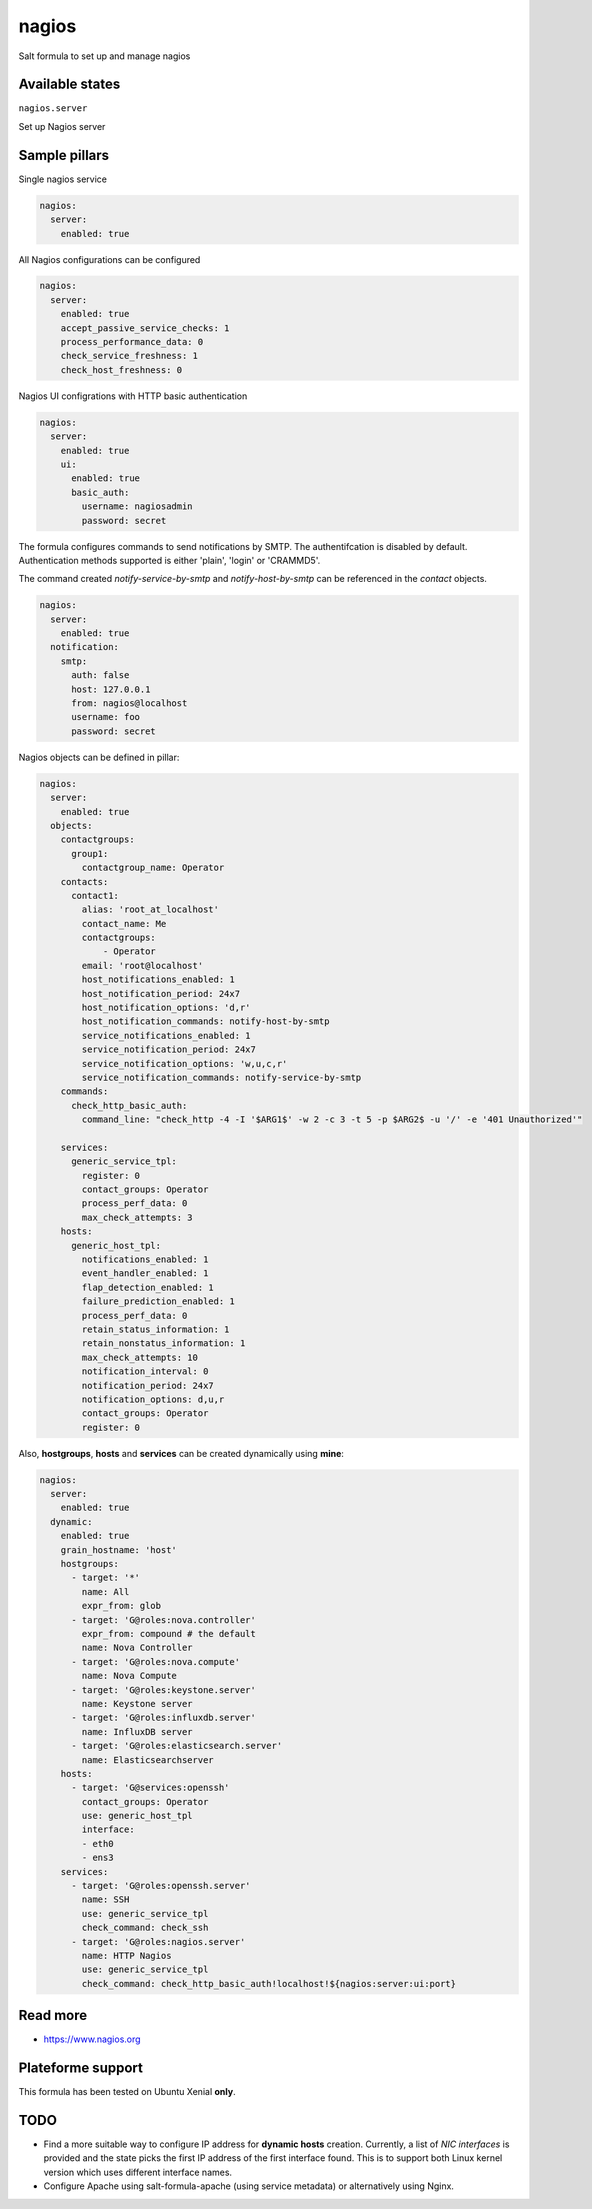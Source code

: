 
======
nagios
======

Salt formula to set up and manage nagios

Available states
================

``nagios.server``

Set up Nagios server


Sample pillars
==============

Single nagios service

.. code-block:: yaml

    nagios:
      server:
        enabled: true

All Nagios configurations can be configured

.. code-block:: yaml

    nagios:
      server:
        enabled: true
        accept_passive_service_checks: 1
        process_performance_data: 0
        check_service_freshness: 1
        check_host_freshness: 0

Nagios UI configrations with HTTP basic authentication

.. code-block:: yaml

    nagios:
      server:
        enabled: true
        ui:
          enabled: true
          basic_auth:
            username: nagiosadmin
            password: secret

The formula configures commands to send notifications by SMTP.
The authentifcation is disabled by default.
Authentication methods supported is either 'plain', 'login' or 'CRAMMD5'.

The command created `notify-service-by-smtp` and `notify-host-by-smtp` can be
referenced in the `contact` objects.

.. code-block:: yaml

    nagios:
      server:
        enabled: true
      notification:
        smtp:
          auth: false
          host: 127.0.0.1
          from: nagios@localhost
          username: foo
          password: secret

Nagios objects can be defined in pillar:

.. code-block:: yaml

    nagios:
      server:
        enabled: true
      objects:
        contactgroups:
          group1:
            contactgroup_name: Operator
        contacts:
          contact1:
            alias: 'root_at_localhost'
            contact_name: Me
            contactgroups:
                - Operator
            email: 'root@localhost'
            host_notifications_enabled: 1
            host_notification_period: 24x7
            host_notification_options: 'd,r'
            host_notification_commands: notify-host-by-smtp
            service_notifications_enabled: 1
            service_notification_period: 24x7
            service_notification_options: 'w,u,c,r'
            service_notification_commands: notify-service-by-smtp
        commands:
          check_http_basic_auth:
            command_line: "check_http -4 -I '$ARG1$' -w 2 -c 3 -t 5 -p $ARG2$ -u '/' -e '401 Unauthorized'"

        services:
          generic_service_tpl:
            register: 0
            contact_groups: Operator
            process_perf_data: 0
            max_check_attempts: 3
        hosts:
          generic_host_tpl:
            notifications_enabled: 1
            event_handler_enabled: 1
            flap_detection_enabled: 1
            failure_prediction_enabled: 1
            process_perf_data: 0
            retain_status_information: 1
            retain_nonstatus_information: 1
            max_check_attempts: 10
            notification_interval: 0
            notification_period: 24x7
            notification_options: d,u,r
            contact_groups: Operator
            register: 0

Also, **hostgroups**, **hosts** and **services** can be created dynamically using
**mine**:

.. code-block:: yaml

    nagios:
      server:
        enabled: true
      dynamic:
        enabled: true
        grain_hostname: 'host'
        hostgroups:
          - target: '*'
            name: All
            expr_from: glob
          - target: 'G@roles:nova.controller'
            expr_from: compound # the default
            name: Nova Controller
          - target: 'G@roles:nova.compute'
            name: Nova Compute
          - target: 'G@roles:keystone.server'
            name: Keystone server
          - target: 'G@roles:influxdb.server'
            name: InfluxDB server
          - target: 'G@roles:elasticsearch.server'
            name: Elasticsearchserver
        hosts:
          - target: 'G@services:openssh'
            contact_groups: Operator
            use: generic_host_tpl
            interface:
            - eth0
            - ens3
        services:
          - target: 'G@roles:openssh.server'
            name: SSH
            use: generic_service_tpl
            check_command: check_ssh
          - target: 'G@roles:nagios.server'
            name: HTTP Nagios
            use: generic_service_tpl
            check_command: check_http_basic_auth!localhost!${nagios:server:ui:port}


Read more
=========

* https://www.nagios.org

Plateforme support
=================

This formula has been tested on Ubuntu Xenial **only**.

TODO
====

* Find a more suitable way to configure IP address for **dynamic hosts** creation.
  Currently, a list of `NIC interfaces` is provided and the state picks the first
  IP address of the first interface found.
  This is to support both Linux kernel version which uses different interface names.
* Configure Apache using salt-formula-apache (using service metadata) or alternatively
  using Nginx.
